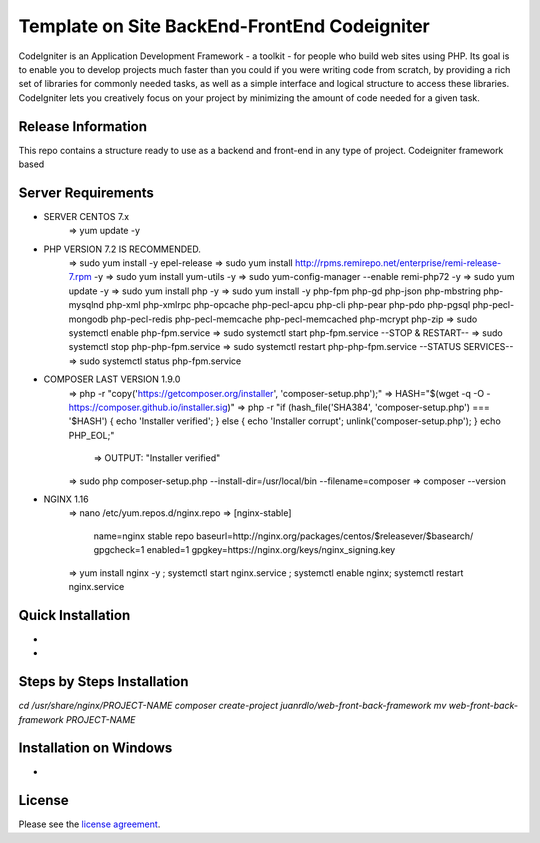 #############################################
Template on Site BackEnd-FrontEnd Codeigniter
#############################################

CodeIgniter is an Application Development Framework - a toolkit - for people
who build web sites using PHP. Its goal is to enable you to develop projects
much faster than you could if you were writing code from scratch, by providing
a rich set of libraries for commonly needed tasks, as well as a simple
interface and logical structure to access these libraries. CodeIgniter lets
you creatively focus on your project by minimizing the amount of code needed
for a given task.

*******************
Release Information
*******************

This repo contains a structure ready to use as a backend and front-end in 
any type of project. Codeigniter framework based

*******************
Server Requirements
*******************

- SERVER CENTOS 7.x
	=> yum update -y

- PHP VERSION 7.2 IS RECOMMENDED.
	=> sudo yum install -y epel-release
	=> sudo yum install http://rpms.remirepo.net/enterprise/remi-release-7.rpm -y
	=> sudo yum install yum-utils -y
	=> sudo yum-config-manager --enable remi-php72 -y
	=> sudo yum update -y
	=> sudo yum install php -y	
	=> sudo yum install -y php-fpm php-gd php-json php-mbstring php-mysqlnd php-xml php-xmlrpc php-opcache php-pecl-apcu php-cli php-pear php-pdo php-pgsql php-pecl-mongodb php-pecl-redis php-pecl-memcache php-pecl-memcached php-mcrypt php-zip
	=> sudo systemctl enable php-fpm.service
	=> sudo systemctl start php-fpm.service
	--STOP & RESTART--
	=> sudo systemctl stop php-php-fpm.service
	=> sudo systemctl restart php-php-fpm.service
	--STATUS SERVICES--
	=> sudo systemctl status php-fpm.service

- COMPOSER LAST VERSION 1.9.0
	=> php -r "copy('https://getcomposer.org/installer', 'composer-setup.php');"
	=> HASH="$(wget -q -O - https://composer.github.io/installer.sig)"
	=> php -r "if (hash_file('SHA384', 'composer-setup.php') === '$HASH') { echo 'Installer verified'; } else { echo 'Installer corrupt'; unlink('composer-setup.php'); } echo PHP_EOL;"
		=> OUTPUT: "Installer verified"
	=> sudo php composer-setup.php --install-dir=/usr/local/bin --filename=composer
	=> composer --version

- NGINX 1.16
	=> nano /etc/yum.repos.d/nginx.repo
	=> [nginx-stable]
		name=nginx stable repo
		baseurl=http://nginx.org/packages/centos/$releasever/$basearch/
		gpgcheck=1
		enabled=1
		gpgkey=https://nginx.org/keys/nginx_signing.key
	=> yum install nginx -y ; systemctl start nginx.service ; systemctl enable nginx; systemctl restart nginx.service

******************
Quick Installation
******************

-
-

***************************
Steps by Steps Installation
***************************

`cd /usr/share/nginx/PROJECT-NAME`
`composer create-project juanrdlo/web-front-back-framework`
`mv web-front-back-framework PROJECT-NAME`

***********************
Installation on Windows
***********************

- 

*******
License
*******

Please see the `license
agreement <https://github.com/bcit-ci/CodeIgniter/blob/develop/user_guide_src/source/license.rst>`_.